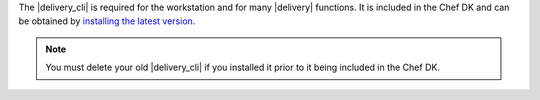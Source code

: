 .. The contents of this file may be included in multiple topics (using the includes directive).
.. The contents of this file should be modified in a way that preserves its ability to appear in multiple topics.


The |delivery_cli| is required for the workstation and for many |delivery| functions. It is included in the Chef DK and can be obtained by `installing the latest version <https://docs.chef.io/install_dk.html>`_.

.. note:: You must delete your old |delivery_cli| if you installed it prior to it being included in the Chef DK.
